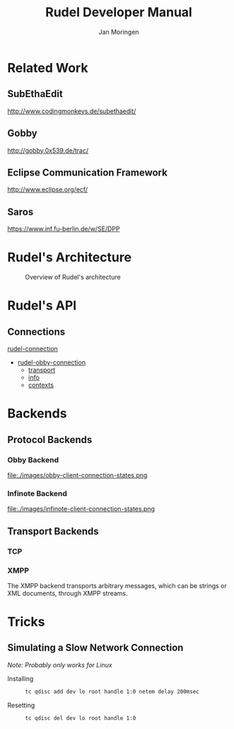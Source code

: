 #+TITLE:  Rudel Developer Manual
#+AUTHOR: Jan Moringen
#+EMAIL:  scymtym@users.sourceforge.net

* Related Work
** SubEthaEdit
   http://www.codingmonkeys.de/subethaedit/
** Gobby
   http://gobby.0x539.de/trac/
** Eclipse Communication Framework
   http://www.eclipse.org/ecf/
** Saros
   https://www.inf.fu-berlin.de/w/SE/DPP
* Rudel's Architecture
  #+BEGIN_CENTER
  #+CAPTION: Overview of Rudel's architecture
  [[file:./architecture.png]]
  #+END_CENTER
* Rudel's API
** Connections
   #+BEGIN: tag :project "../rudel.el" :pivot "rudel-connection"
   [[file:/homes/jmoringe/code/emacs/rudel/trunk/rudel.el::rudel-connection][rudel-connection]]
   #+END:

   #+BEGIN: hierarchy :project "../rudel.el" :pivot "rudel-obby-connection"
   + [[file:/homes/jmoringe/code/emacs/rudel/trunk/obby/rudel-obby-client.el::rudel-obby-connection][rudel-obby-connection]]
     + [[file:nil::transport][transport]]
     + [[file:nil::info][info]]
     + [[file:nil::contexts][contexts]]

   #+END:

   #+BEGIN: class-diagram-image :project "../rudel.el" :pivot "rudel-connection"
   [[file:/homes/jmoringe/code/emacs/rudel/trunk/doc//rudel-connection.png]]
   #+END:

* Backends
** Protocol Backends
*** Obby Backend
    #+BEGIN_CENTER
    #+CAPTION: Client connection state machine</title>
    file:./images/obby-client-connection-states.png
    #+END_CENTER
*** Infinote Backend
    #+BEGIN_CENTER
    #+CAPTION: Client connection state machine</title>
    file:./images/infinote-client-connection-states.png
    #+END_CENTER
** Transport Backends
*** TCP
*** XMPP
    The XMPP backend transports arbitrary messages, which can be
    strings or XML documents, through XMPP streams.

* Tricks
** Simulating a Slow Network Connection
   /Note: Probably only works for Linux/
   + Installing ::
     #+BEGIN_SRC sh
     tc qdisc add dev lo root handle 1:0 netem delay 200msec
     #+END_SRC
   + Resetting ::
     #+BEGIN_SRC sh
     tc qdisc del dev lo root handle 1:0
     #+END_SRC
